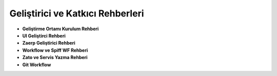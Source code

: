 Geliştirici ve Katkıcı Rehberleri
*********************************
- **Geliştirme Ortamı Kurulum Rehberi**

- **UI Geliştirci Rehberi**

- **Zaerp Geliştirici Rehberi**

- **Workflow ve Spiff WF Rehberi**

- **Zato ve Servis Yazma Rehberi**

- **Git Workflow**